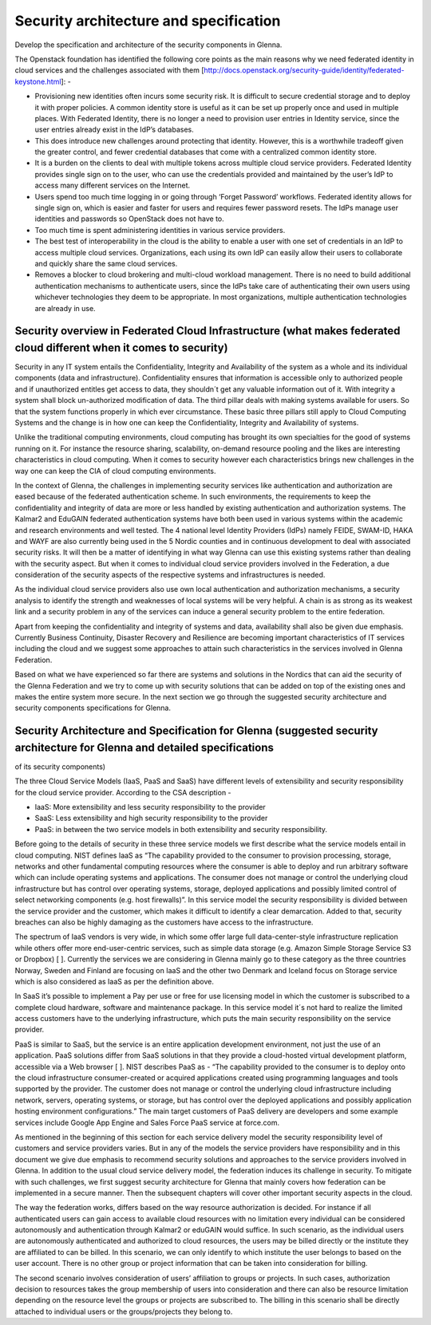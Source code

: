 Security architecture and specification
=======================================

Develop the specification and architecture of the security components in Glenna.

The Openstack foundation has identified the following core points as the main reasons why we need federated identity in cloud services and the challenges associated with them [http://docs.openstack.org/security-guide/identity/federated-keystone.html]: -

*	Provisioning new identities often incurs some security risk. It is difficult to secure credential storage and to deploy it with proper policies. A common identity store is useful as it can be set up properly once and used in multiple places. With Federated Identity, there is no longer a need to provision user entries in Identity service, since the user entries already exist in the IdP’s databases.
*	This does introduce new challenges around protecting that identity. However, this is a worthwhile tradeoff given the greater control, and fewer credential databases that come with a centralized common identity store.
*	It is a burden on the clients to deal with multiple tokens across multiple cloud service providers. Federated Identity provides single sign on to the user, who can use the credentials provided and maintained by the user’s IdP to access many different services on the Internet.
*	Users spend too much time logging in or going through ‘Forget Password’ workflows. Federated identity allows for single sign on, which is easier and faster for users and requires fewer password resets. The IdPs manage user identities and passwords so OpenStack does not have to.
*	Too much time is spent administering identities in various service providers.
*	The best test of interoperability in the cloud is the ability to enable a user with one set of credentials in an IdP to access multiple cloud services. Organizations, each using its own IdP can easily allow their users to collaborate and quickly share the same cloud services.
*	Removes a blocker to cloud brokering and multi-cloud workload management. There is no need to build additional authentication mechanisms to authenticate users, since the IdPs take care of authenticating their own users using whichever technologies they deem to be appropriate. In most organizations, multiple authentication technologies are already in use.

Security overview in Federated Cloud Infrastructure (what makes federated cloud different when it comes to security)
***************************************************

Security in any IT system entails the Confidentiality, Integrity and Availability of the system as a whole and its individual components (data and infrastructure). Confidentiality ensures that information is accessible only to authorized people and if unauthorized entitles get access to data, they shouldn´t get any valuable information out of it. With integrity a system shall block un-authorized modification of data. The third pillar deals with making systems available for users. So that the system functions properly in which ever circumstance. These basic three pillars still apply to Cloud Computing Systems and the change is in how one can keep the Confidentiality, Integrity and Availability of systems.

Unlike the traditional computing environments, cloud computing has brought its own specialties for the good of systems running on it. For instance the resource sharing, scalability, on-demand resource pooling and the likes are interesting characteristics in cloud computing.  When it comes to security however each characteristics brings new challenges in the way one can keep the CIA of cloud computing environments.

In the context of Glenna, the challenges in implementing security services like authentication and authorization are eased because of the federated authentication scheme. In such environments, the requirements to keep the confidentiality and integrity of data are more or less handled by existing authentication and authorization systems. The Kalmar2 and EduGAIN federated authentication systems have both been used in various systems within the academic and research environments and well tested. The 4 national level Identity Providers (IdPs) namely FEIDE, SWAM-ID, HAKA and WAYF are also currently being used in the 5 Nordic counties and in continuous development to deal with associated security risks. It will then be a matter of identifying in what way Glenna can use this existing systems rather than dealing with the security aspect. But when it comes to individual cloud service providers involved in the Federation, a due consideration of the security aspects of the respective systems and infrastructures is needed.

As the individual cloud service providers also use own local authentication and authorization mechanisms, a security analysis to identify the strength and weaknesses of local systems will be very helpful. A chain is as strong as its weakest link and a security problem in any of the services can induce a general security problem to the entire federation. 

Apart from keeping the confidentiality and integrity of systems and data, availability shall also be given due emphasis. Currently Business Continuity, Disaster Recovery and Resilience are becoming important characteristics of IT services including the cloud and we suggest some approaches to attain such characteristics in the services involved in Glenna Federation. 

Based on what we have experienced so far there are systems and solutions in the Nordics that can aid the security of the Glenna Federation and we try to come up with security solutions that can be added on top of the existing ones and makes the entire system more secure.  In the next section we go through the suggested security architecture and security components specifications for Glenna.

Security Architecture and Specification for Glenna (suggested security architecture for Glenna and detailed specifications 
**************************************************
of its security components)

The three Cloud Service Models (IaaS, PaaS and SaaS) have different levels of extensibility and security responsibility for the cloud service provider. According to the CSA description - 

* IaaS: More extensibility and less security responsibility to the provider
* SaaS: Less extensibility and high security responsibility to the provider
* PaaS: in between the two service models in both extensibility and security responsibility.

Before going to the details of security in these three service models we first describe what the service models entail in cloud computing. NIST defines IaaS as “The capability provided to the consumer to provision processing, storage, networks and other fundamental computing resources where the consumer is able to deploy and run arbitrary software which can include operating systems and applications. The consumer does not manage or control the underlying cloud infrastructure but has control over operating systems, storage, deployed applications and possibly limited control of select networking components (e.g. host firewalls)”.  In this service model the security responsibility is divided between the service provider and the customer, which makes it difficult to identify a clear demarcation. Added to that, security breaches can also be highly damaging as the customers have access to the infrastructure.

The spectrum of IaaS vendors is very wide, in which some offer large full data-center-style infrastructure replication while others offer more end-user-centric services, such as simple data storage (e.g. Amazon Simple Storage Service S3 or Dropbox) [ ]. Currently the services we are considering in Glenna mainly go to these category as the three countries Norway, Sweden and Finland are focusing on IaaS and the other two Denmark and Iceland focus on Storage service which is also considered as IaaS as per the definition above.

In SaaS it’s possible to implement a Pay per use or free for use licensing model in which the customer is subscribed to a complete cloud hardware, software and maintenance package. In this service model it´s not hard to realize the limited access customers have to the underlying infrastructure, which puts the main security responsibility on the service provider. 

PaaS is similar to SaaS, but the service is an entire application development environment, not just the use of an application. PaaS solutions differ from SaaS solutions in that they provide a cloud-hosted virtual development platform, accessible via a Web browser [ ]. NIST describes PaaS as - “The capability provided to the consumer is to deploy onto the cloud infrastructure consumer-created or acquired applications created using programming languages and tools supported by the provider. The customer does not manage or control the underlying cloud infrastructure including network, servers, operating systems, or storage,  but has control over the deployed applications and possibly application hosting environment configurations.” The main target customers of PaaS delivery are developers and some example services include Google App Engine and Sales Force PaaS service at force.com.

As mentioned in the beginning of this section for each service delivery model the security responsibility level of customers and service providers varies.  But in any of the models the service providers have responsibility and in this document we give due emphasis to recommend security solutions and approaches to the service providers involved in Glenna. In addition to the usual cloud service delivery model, the federation induces its challenge in security. To mitigate with such challenges, we first suggest security architecture for Glenna that mainly covers how federation can be implemented in a secure manner. Then the subsequent chapters will cover other important security aspects in the cloud.

The way the federation works, differs based on the way resource authorization is decided. For instance if all authenticated users can gain access to available cloud resources with no limitation every individual can be considered autonomously and authentication through Kalmar2 or eduGAIN would suffice. In such scenario, as the individual users are autonomously authenticated and authorized to cloud resources, the users may be billed directly or the institute they are affiliated to can be billed. In this scenario, we can only identify to which institute the user belongs to based on the user account. There is no other group or project information that can be taken into consideration for billing. 

The second scenario involves consideration of users’ affiliation to groups or projects. In such cases, authorization decision to resources takes the group membership of users into consideration and there can also be resource limitation depending on the resource level the groups or projects are subscribed to. The billing in this scenario shall be directly attached to individual users or the groups/projects they belong to.
